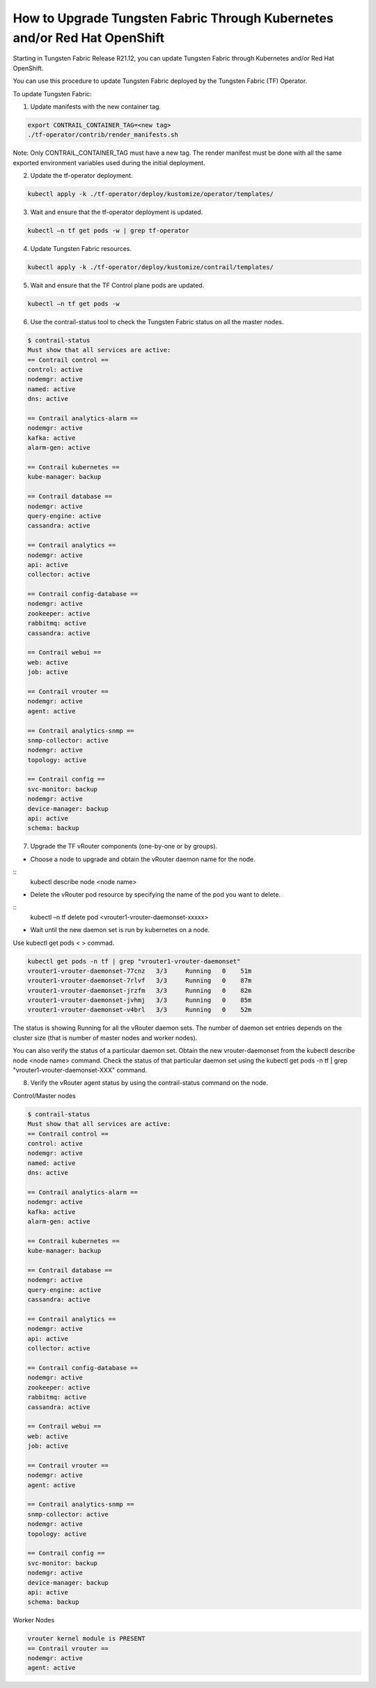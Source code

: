 How to Upgrade Tungsten Fabric Through Kubernetes and/or Red Hat OpenShift
==============================================================================

Starting in Tungsten Fabric Release R21.12, you can update Tungsten Fabric through Kubernetes and/or Red Hat OpenShift.

You can use this procedure to update Tungsten Fabric deployed by the Tungsten Fabric (TF) Operator.

To update Tungsten Fabric:

1. Update manifests with the new container tag.

.. code-block:: shell

    export CONTRAIL_CONTAINER_TAG=<new tag>
    ./tf-operator/contrib/render_manifests.sh

Note: Only CONTRAIL_CONTAINER_TAG must have a new tag. The render manifest must be done with all the same exported environment variables used during the initial deployment.

2. Update the tf-operator deployment.

.. code-block:: shell

    kubectl apply -k ./tf-operator/deploy/kustomize/operator/templates/

3. Wait and ensure that the tf-operator deployment is updated.

.. code-block:: shell

    kubectl –n tf get pods -w | grep tf-operator

4. Update Tungsten Fabric resources.

.. code-block:: shell


    kubectl apply -k ./tf-operator/deploy/kustomize/contrail/templates/

5. Wait and ensure that the TF Control plane pods are updated.

.. code-block:: shell

    kubectl –n tf get pods -w

6. Use the contrail-status tool to check the Tungsten Fabric status on all the master nodes.

.. code-block:: shell

    $ contrail-status
    Must show that all services are active:
    == Contrail control ==
    control: active
    nodemgr: active
    named: active
    dns: active

    == Contrail analytics-alarm ==
    nodemgr: active
    kafka: active
    alarm-gen: active

    == Contrail kubernetes ==
    kube-manager: backup

    == Contrail database ==
    nodemgr: active
    query-engine: active
    cassandra: active

    == Contrail analytics ==
    nodemgr: active
    api: active
    collector: active

    == Contrail config-database ==
    nodemgr: active
    zookeeper: active
    rabbitmq: active
    cassandra: active

    == Contrail webui ==
    web: active
    job: active

    == Contrail vrouter ==
    nodemgr: active
    agent: active

    == Contrail analytics-snmp ==
    snmp-collector: active
    nodemgr: active
    topology: active

    == Contrail config ==
    svc-monitor: backup
    nodemgr: active
    device-manager: backup
    api: active
    schema: backup

7. Upgrade the TF vRouter components (one-by-one or by groups).

* Choose a node to upgrade and obtain the vRouter daemon name for the node.

::
    kubectl describe node <node name>

* Delete the vRouter pod resource by specifying the name of the pod you want to delete.

::
    kubectl –n tf delete pod <vrouter1-vrouter-daemonset-xxxxx>

* Wait until the new daemon set is run by kubernetes on a node.

Use kubectl get pods < > commad.

.. code-block:: shell


    kubectl get pods -n tf | grep "vrouter1-vrouter-daemonset"
    vrouter1-vrouter-daemonset-77cnz   3/3     Running   0    51m
    vrouter1-vrouter-daemonset-7rlvf   3/3     Running   0    87m
    vrouter1-vrouter-daemonset-jrzfm   3/3     Running   0    82m
    vrouter1-vrouter-daemonset-jvhmj   3/3     Running   0    85m
    vrouter1-vrouter-daemonset-v4brl   3/3     Running   0    52m

The status is showing Running for all the vRouter daemon sets. The number of daemon set entries depends on the cluster size (that is number of master nodes and worker nodes).

You can also verify the status of a particular daemon set. Obtain the new vrouter-daemonset from the kubectl describe node <node name> command. Check the status of that particular daemon set using the kubectl get pods -n tf | grep "vrouter1-vrouter-daemonset-XXX" command.

8. Verify the vRouter agent status by using the contrail-status command on the node.

Control/Master nodes

.. code-block:: shell


    $ contrail-status
    Must show that all services are active:
    == Contrail control ==
    control: active
    nodemgr: active
    named: active
    dns: active

    == Contrail analytics-alarm ==
    nodemgr: active
    kafka: active
    alarm-gen: active

    == Contrail kubernetes ==
    kube-manager: backup

    == Contrail database ==
    nodemgr: active
    query-engine: active
    cassandra: active

    == Contrail analytics ==
    nodemgr: active
    api: active
    collector: active

    == Contrail config-database ==
    nodemgr: active
    zookeeper: active
    rabbitmq: active
    cassandra: active

    == Contrail webui ==
    web: active
    job: active

    == Contrail vrouter ==
    nodemgr: active
    agent: active

    == Contrail analytics-snmp ==
    snmp-collector: active
    nodemgr: active
    topology: active

    == Contrail config ==
    svc-monitor: backup
    nodemgr: active
    device-manager: backup
    api: active
    schema: backup

Worker Nodes

.. code-block:: shell

    vrouter kernel module is PRESENT
    == Contrail vrouter ==
    nodemgr: active
    agent: active